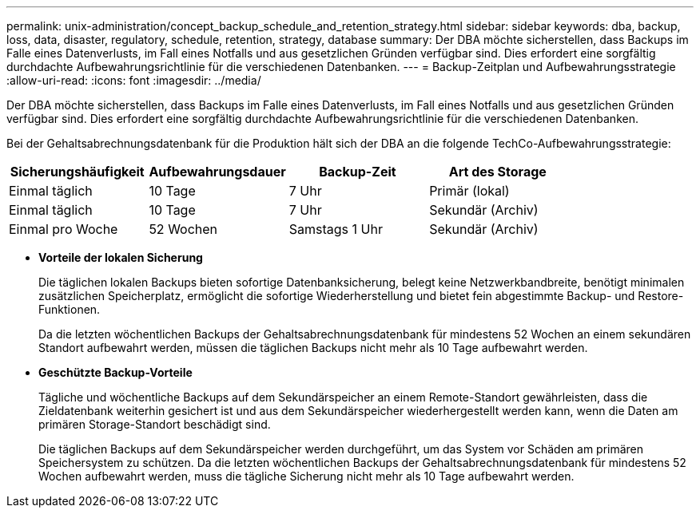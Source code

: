 ---
permalink: unix-administration/concept_backup_schedule_and_retention_strategy.html 
sidebar: sidebar 
keywords: dba, backup, loss, data, disaster, regulatory, schedule, retention, strategy, database 
summary: Der DBA möchte sicherstellen, dass Backups im Falle eines Datenverlusts, im Fall eines Notfalls und aus gesetzlichen Gründen verfügbar sind. Dies erfordert eine sorgfältig durchdachte Aufbewahrungsrichtlinie für die verschiedenen Datenbanken. 
---
= Backup-Zeitplan und Aufbewahrungsstrategie
:allow-uri-read: 
:icons: font
:imagesdir: ../media/


[role="lead"]
Der DBA möchte sicherstellen, dass Backups im Falle eines Datenverlusts, im Fall eines Notfalls und aus gesetzlichen Gründen verfügbar sind. Dies erfordert eine sorgfältig durchdachte Aufbewahrungsrichtlinie für die verschiedenen Datenbanken.

Bei der Gehaltsabrechnungsdatenbank für die Produktion hält sich der DBA an die folgende TechCo-Aufbewahrungsstrategie:

|===
| Sicherungshäufigkeit | Aufbewahrungsdauer | Backup-Zeit | Art des Storage 


 a| 
Einmal täglich
 a| 
10 Tage
 a| 
7 Uhr
 a| 
Primär (lokal)



 a| 
Einmal täglich
 a| 
10 Tage
 a| 
7 Uhr
 a| 
Sekundär (Archiv)



 a| 
Einmal pro Woche
 a| 
52 Wochen
 a| 
Samstags 1 Uhr
 a| 
Sekundär (Archiv)

|===
* *Vorteile der lokalen Sicherung*
+
Die täglichen lokalen Backups bieten sofortige Datenbanksicherung, belegt keine Netzwerkbandbreite, benötigt minimalen zusätzlichen Speicherplatz, ermöglicht die sofortige Wiederherstellung und bietet fein abgestimmte Backup- und Restore-Funktionen.

+
Da die letzten wöchentlichen Backups der Gehaltsabrechnungsdatenbank für mindestens 52 Wochen an einem sekundären Standort aufbewahrt werden, müssen die täglichen Backups nicht mehr als 10 Tage aufbewahrt werden.

* *Geschützte Backup-Vorteile*
+
Tägliche und wöchentliche Backups auf dem Sekundärspeicher an einem Remote-Standort gewährleisten, dass die Zieldatenbank weiterhin gesichert ist und aus dem Sekundärspeicher wiederhergestellt werden kann, wenn die Daten am primären Storage-Standort beschädigt sind.

+
Die täglichen Backups auf dem Sekundärspeicher werden durchgeführt, um das System vor Schäden am primären Speichersystem zu schützen. Da die letzten wöchentlichen Backups der Gehaltsabrechnungsdatenbank für mindestens 52 Wochen aufbewahrt werden, muss die tägliche Sicherung nicht mehr als 10 Tage aufbewahrt werden.


